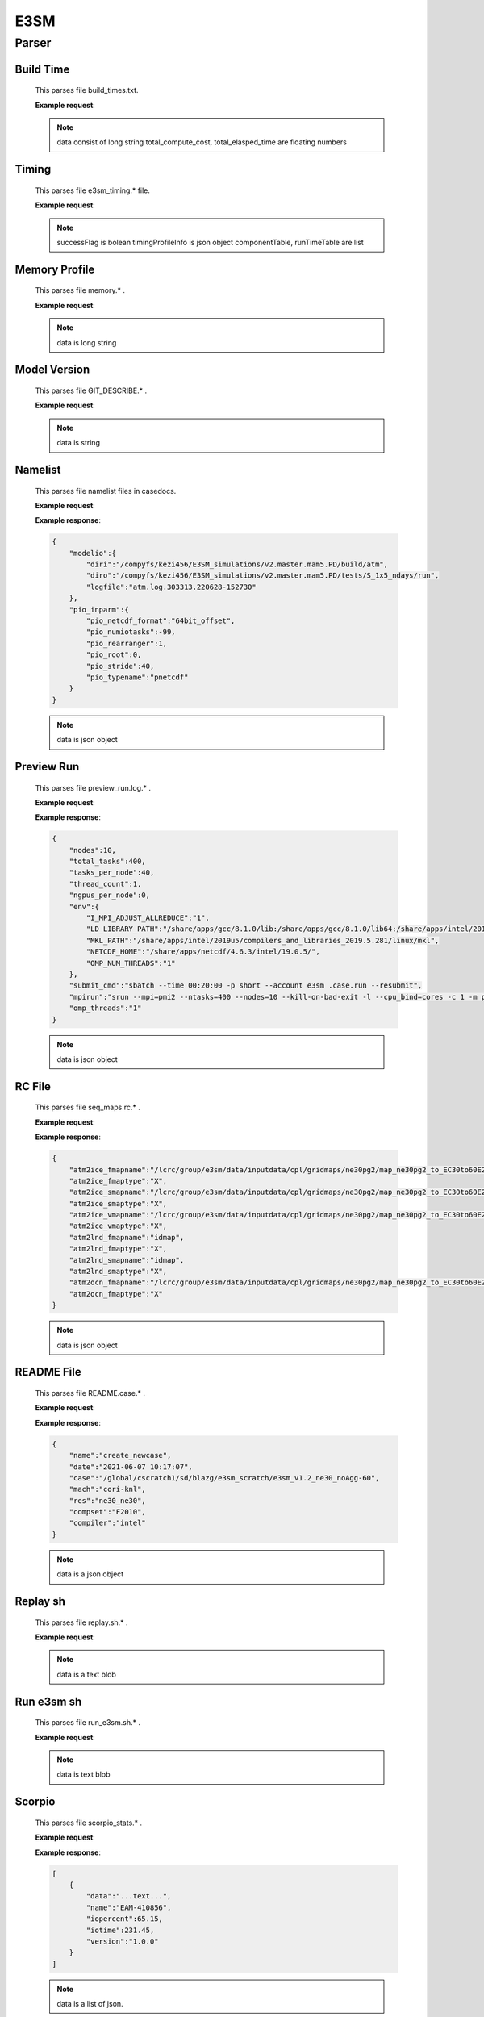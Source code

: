 E3SM
==============


Parser
--------------


Build Time
++++++++++++++

    This parses file build_times.txt.

    **Example request**:

    .. tabs::

        .. code-tab:: python

            import parseBuildTime

            data, total_compute_cost, total_elasped_time = parseBuildTime.loaddb_buildTimesFile(filename)
    
    .. note::

        data consist of long string
        total_compute_cost, total_elasped_time are floating numbers

Timing
++++++++++++++

    This parses file e3sm_timing.* file.

    **Example request**:

    .. tabs::

        .. code-tab:: python

            import parseE3SMTiming

            successFlag, timingProfileInfo, componentTable, runTimeTable = parseE3SMTiming.parseE3SMtiming(filename)
    
    .. note::

        successFlag is bolean
        timingProfileInfo is json object
        componentTable, runTimeTable are list

Memory Profile
++++++++++++++

    This parses file memory.* .

    **Example request**:

    .. tabs::

        .. code-tab:: python

            import parseMemoryProfile

            data = parseMemoryProfile.loaddb_memfile(filename)
    
    .. note::

        data is long string

Model Version
++++++++++++++

    This parses file GIT_DESCRIBE.* .

    **Example request**:

    .. tabs::

        .. code-tab:: python

            import parseModelVersion

            data = parseModelVersion.parseModelVersion(filename)
    
    .. note::

        data is string

Namelist
++++++++++++++

    This parses file namelist files in casedocs.

    **Example request**:

    .. tabs::

        .. code-tab:: python

            import parseNameList

            data = parseNameList.loaddb_namelist(file)
    
    **Example response**:

    .. sourcecode:: json
        
        {
            "modelio":{
                "diri":"/compyfs/kezi456/E3SM_simulations/v2.master.mam5.PD/build/atm",
                "diro":"/compyfs/kezi456/E3SM_simulations/v2.master.mam5.PD/tests/S_1x5_ndays/run",
                "logfile":"atm.log.303313.220628-152730"
            },
            "pio_inparm":{
                "pio_netcdf_format":"64bit_offset",
                "pio_numiotasks":-99,
                "pio_rearranger":1,
                "pio_root":0,
                "pio_stride":40,
                "pio_typename":"pnetcdf"
            }
        }


    .. note::

        data is json object

Preview Run
++++++++++++++

    This parses file preview_run.log.* .
    
    **Example request**:

    .. tabs::

        .. code-tab:: python

            import parsePreviewRun

            data = parsePreviewRun.load_previewRunFile(file)
    
    **Example response**:

    .. sourcecode:: json

        {
            "nodes":10,
            "total_tasks":400,
            "tasks_per_node":40,
            "thread_count":1,
            "ngpus_per_node":0,
            "env":{
                "I_MPI_ADJUST_ALLREDUCE":"1",
                "LD_LIBRARY_PATH":"/share/apps/gcc/8.1.0/lib:/share/apps/gcc/8.1.0/lib64:/share/apps/intel/2019u5/compilers_and_libraries_2019.5.281/linux/tbb/lib/intel64_lin/gcc4.7:/share/apps/pnetcdf/1.9.0/intel/19.0.5/intelmpi/2019u4/lib:/share/apps/netcdf/4.6.3/intel/19.0.5/lib:/share/apps/hdf5/1.10.5/serial/lib:/share/apps/intel/2019u4/compilers_and_libraries_2019.4.243/linux/mpi/intel64/libfabric/lib:/share/apps/intel/2019u4/compilers_and_libraries_2019.4.243/linux/mpi/intel64/lib/release:/share/apps/intel/2019u4/compilers_and_libraries_2019.4.243/linux/mpi/intel64/lib:/share/apps/intel/2019u5/compilers_and_libraries_2019.5.281/linux/compiler/lib/intel64_lin:/share/apps/intel/2019u5/comepilers_and_libraries_2019.5.281/linux/mpi/intel64/libfabric/lib:/share/apps/intel/2019u5/compilers_and_libraries_2019.5.281/linux/mpi/intel64/lib/release:/share/apps/intel/2019u5/compilers_and_libraries_2019.5.281/linux/mpi/intel64/lib:/share/apps/intel/2019u5/compilers_and_libraries_2019.5.281/linux/ipp/lib/intel64:/share/apps/intel/2019u5/compilers_and_libraries_2019.5.281/linux/compiler/lib/intel64_lin:/share/apps/intel/2019u5/compilers_and_libraries_2019.5.281/linux/mkl/lib/intel64_lin:/share/apps/intel/2019u5/compilers_and_libraries_2019.5.281/linux/tbb/lib/intel64/gcc4.7:/share/apps/intel/2019u5/compilers_and_libraries_2019.5.281/linux/tbb/lib/intel64/gcc4.7:/share/apps/intel/2019u5/compilers_and_libraries_2019.5.281/linux/daal/lib/intel64_lin:/share/apps/intel/2019u5/compilers_and_libraries_2019.5.281/linux/daal/../tbb/lib/intel64_lin/gcc4.4",
                "MKL_PATH":"/share/apps/intel/2019u5/compilers_and_libraries_2019.5.281/linux/mkl",
                "NETCDF_HOME":"/share/apps/netcdf/4.6.3/intel/19.0.5/",
                "OMP_NUM_THREADS":"1"
            },
            "submit_cmd":"sbatch --time 00:20:00 -p short --account e3sm .case.run --resubmit",
            "mpirun":"srun --mpi=pmi2 --ntasks=400 --nodes=10 --kill-on-bad-exit -l --cpu_bind=cores -c 1 -m plane=40 /compyfs/kezi456/E3SM_simulations/v2.master.mam5.PD/build/e3sm.exe   >> e3sm.log.$LID 2>&1",
            "omp_threads":"1"
        }

    .. note::

        data is json object

RC File
++++++++++++++

    This parses file seq_maps.rc.* .

    **Example request**:

    .. tabs::

        .. code-tab:: python

            import parseRC

            data = parseRC.loaddb_rcfile(file)
    
    **Example response**:

    .. sourcecode:: json

        {
            "atm2ice_fmapname":"/lcrc/group/e3sm/data/inputdata/cpl/gridmaps/ne30pg2/map_ne30pg2_to_EC30to60E2r2_mono.201005.nc",
            "atm2ice_fmaptype":"X",
            "atm2ice_smapname":"/lcrc/group/e3sm/data/inputdata/cpl/gridmaps/ne30pg2/map_ne30pg2_to_EC30to60E2r2_bilin.201005.nc",
            "atm2ice_smaptype":"X",
            "atm2ice_vmapname":"/lcrc/group/e3sm/data/inputdata/cpl/gridmaps/ne30pg2/map_ne30pg2_to_EC30to60E2r2_bilin.201005.nc",
            "atm2ice_vmaptype":"X",
            "atm2lnd_fmapname":"idmap",
            "atm2lnd_fmaptype":"X",
            "atm2lnd_smapname":"idmap",
            "atm2lnd_smaptype":"X",
            "atm2ocn_fmapname":"/lcrc/group/e3sm/data/inputdata/cpl/gridmaps/ne30pg2/map_ne30pg2_to_EC30to60E2r2_mono.201005.nc",
            "atm2ocn_fmaptype":"X"
        }

    .. note::

        data is json object

README File
++++++++++++++

    This parses file README.case.* .

    **Example request**:

    .. tabs::

        .. code-tab:: python

            import parseReadMe

            data = parseReadMe.parseReadme(file)
    
    **Example response**:

    .. sourcecode:: json

        {
            "name":"create_newcase",
            "date":"2021-06-07 10:17:07",
            "case":"/global/cscratch1/sd/blazg/e3sm_scratch/e3sm_v1.2_ne30_noAgg-60",
            "mach":"cori-knl",
            "res":"ne30_ne30",
            "compset":"F2010",
            "compiler":"intel"
        }

    .. note::

        data is a json object

Replay sh
++++++++++++++

    This parses file replay.sh.* .

    **Example request**:

    .. tabs::

        .. code-tab:: python

            import parseReplaysh

            data = parseReplaysh.load_replayshFile(file)
    
    .. note::

        data is a text blob

Run e3sm sh
++++++++++++++

    This parses file run_e3sm.sh.* .

    **Example request**:

    .. tabs::

        .. code-tab:: python

            import parseRunE3SMsh

            data = parseRunE3SMsh.load_rune3smshfile(file)
    
    .. note::

        data is text blob

Scorpio
++++++++++++++

    This parses file scorpio_stats.* .

    **Example request**:

    .. tabs::

        .. code-tab:: python

            import parseScorpioStats
            
            run_time = 5 #(actual experiment run_time)
            data = parseScorpioStats.loaddb_scorpio_stats(file,run_time)
    
    **Example response**:

    .. sourcecode:: json

        [
            {
                "data":"...text...",
                "name":"EAM-410856",
                "iopercent":65.15,
                "iotime":231.45,
                "version":"1.0.0"
            }
        ]

    .. note::

        data is a list of json.

XML File
++++++++++++++

    This parses XML files in casedocs.

    **Example request**:

    .. tabs::

        .. code-tab:: python

            import parseXML

            data = parseXML.loaddb_xmlfile(file)
    
    **Example response**:

    .. sourcecode:: json

        {
            "file":{
                "@id":"env_batch.xml",
                "@version":"2.0",
                "header":"These variables may be changed anytime during a run, they\n      control arguments to the batch submit command.",
                "group":[
                    {
                        "@id":"config_batch",
                        "entry":{
                        "@id":"BATCH_SYSTEM",
                        "@value":"slurm",
                        "type":"char",
                        "valid_values":"nersc_slurm,lc_slurm,moab,pbs,lsf,slurm,cobalt,cobalt_theta,none",
                        "desc":"The batch system type to use for this machine."
                        }
                    },
                    {
                        "@id":"job_submission",
                        "entry":{
                        "@id":"PROJECT_REQUIRED",
                        "@value":"FALSE",
                        "type":"logical",
                        "valid_values":"TRUE,FALSE",
                        "desc":"whether the PROJECT value is required on this machine"
                        }
                    }
                ],
                "batch_system":[
                    {
                        "@type":"slurm",
                        "batch_query":{
                        "@per_job_arg":"-j",
                        "#text":"squeue"
                        },
                        "batch_submit":"sbatch",
                        "batch_cancel":"scancel",
                        "batch_directive":"#SBATCH",
                        "jobid_pattern":"(\\d+)$",
                        "depend_string":"--dependency=afterok:jobid",
                        "depend_allow_string":"--dependency=afterany:jobid",
                        "depend_separator":":",
                        "walltime_format":"%H:%M:%S",
                        "batch_mail_flag":"--mail-user",
                        "batch_mail_type_flag":"--mail-type",
                        "batch_mail_type":"none, all, begin, end, fail",
                        "submit_args":{
                        "arg":[
                            {
                                "@flag":"--time",
                                "@name":"$JOB_WALLCLOCK_TIME"
                            },
                            {
                                "@flag":"-p",
                                "@name":"$JOB_QUEUE"
                            },
                            {
                                "@flag":"--account",
                                "@name":"$PROJECT"
                            }
                        ]
                        },
                        "directives":{
                        "directive":[
                            "--job-name={{ job_id }}",
                            "--nodes={{ num_nodes }}",
                            "--output={{ job_id }}.%j",
                            "--exclusive"
                        ]
                        }
                    },
                    {
                        "@MACH":"chrysalis",
                        "@type":"slurm",
                        "directives":{
                        "directive":"--switches=$SHELL{echo \"(`./xmlquery --value NUM_NODES` + 19) / 20\" |bc}"
                        },
                        "queues":{
                        "queue":[
                            {
                                "@walltimemax":"48:00:00",
                                "@strict":"true",
                                "@nodemin":"1",
                                "@nodemax":"492",
                                "#text":"compute"
                            },
                            {
                                "@walltimemax":"04:00:00",
                                "@strict":"true",
                                "@nodemin":"1",
                                "@nodemax":"20",
                                "@default":"true",
                                "#text":"debug"
                            }
                        ]
                        }
                    }
                ]
            }
        }

    .. note::

        data is json object

